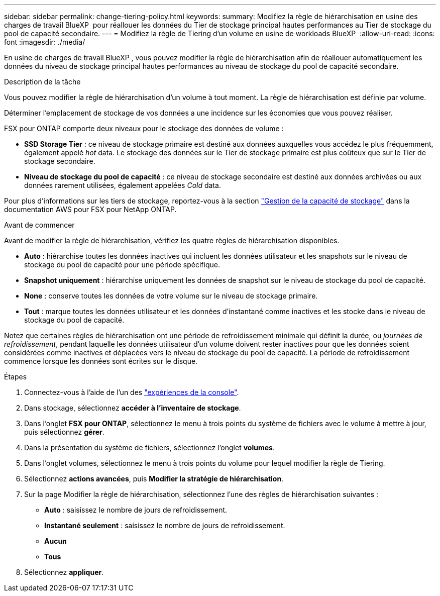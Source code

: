 ---
sidebar: sidebar 
permalink: change-tiering-policy.html 
keywords:  
summary: Modifiez la règle de hiérarchisation en usine des charges de travail BlueXP  pour réallouer les données du Tier de stockage principal hautes performances au Tier de stockage du pool de capacité secondaire. 
---
= Modifiez la règle de Tiering d'un volume en usine de workloads BlueXP 
:allow-uri-read: 
:icons: font
:imagesdir: ./media/


[role="lead"]
En usine de charges de travail BlueXP , vous pouvez modifier la règle de hiérarchisation afin de réallouer automatiquement les données du niveau de stockage principal hautes performances au niveau de stockage du pool de capacité secondaire.

.Description de la tâche
Vous pouvez modifier la règle de hiérarchisation d'un volume à tout moment. La règle de hiérarchisation est définie par volume.

Déterminer l'emplacement de stockage de vos données a une incidence sur les économies que vous pouvez réaliser.

FSX pour ONTAP comporte deux niveaux pour le stockage des données de volume :

* *SSD Storage Tier* : ce niveau de stockage primaire est destiné aux données auxquelles vous accédez le plus fréquemment, également appelé _hot_ data. Le stockage des données sur le Tier de stockage primaire est plus coûteux que sur le Tier de stockage secondaire.
* *Niveau de stockage du pool de capacité* : ce niveau de stockage secondaire est destiné aux données archivées ou aux données rarement utilisées, également appelées _Cold_ data.


Pour plus d'informations sur les tiers de stockage, reportez-vous à la section link:https://docs.aws.amazon.com/fsx/latest/ONTAPGuide/managing-storage-capacity.html#storage-tiers["Gestion de la capacité de stockage"^] dans la documentation AWS pour FSX pour NetApp ONTAP.

.Avant de commencer
Avant de modifier la règle de hiérarchisation, vérifiez les quatre règles de hiérarchisation disponibles.

* *Auto* : hiérarchise toutes les données inactives qui incluent les données utilisateur et les snapshots sur le niveau de stockage du pool de capacité pour une période spécifique.
* *Snapshot uniquement* : hiérarchise uniquement les données de snapshot sur le niveau de stockage du pool de capacité.
* *None* : conserve toutes les données de votre volume sur le niveau de stockage primaire.
* *Tout* : marque toutes les données utilisateur et les données d'instantané comme inactives et les stocke dans le niveau de stockage du pool de capacité.


Notez que certaines règles de hiérarchisation ont une période de refroidissement minimale qui définit la durée, ou _journées de refroidissement_, pendant laquelle les données utilisateur d'un volume doivent rester inactives pour que les données soient considérées comme inactives et déplacées vers le niveau de stockage du pool de capacité. La période de refroidissement commence lorsque les données sont écrites sur le disque.

.Étapes
. Connectez-vous à l'aide de l'un des link:https://docs.netapp.com/us-en/workload-setup-admin/console-experiences.html["expériences de la console"^].
. Dans stockage, sélectionnez *accéder à l'inventaire de stockage*.
. Dans l'onglet *FSX pour ONTAP*, sélectionnez le menu à trois points du système de fichiers avec le volume à mettre à jour, puis sélectionnez *gérer*.
. Dans la présentation du système de fichiers, sélectionnez l'onglet *volumes*.
. Dans l'onglet volumes, sélectionnez le menu à trois points du volume pour lequel modifier la règle de Tiering.
. Sélectionnez *actions avancées*, puis *Modifier la stratégie de hiérarchisation*.
. Sur la page Modifier la règle de hiérarchisation, sélectionnez l'une des règles de hiérarchisation suivantes :
+
** *Auto* : saisissez le nombre de jours de refroidissement.
** *Instantané seulement* : saisissez le nombre de jours de refroidissement.
** *Aucun*
** *Tous*


. Sélectionnez *appliquer*.

